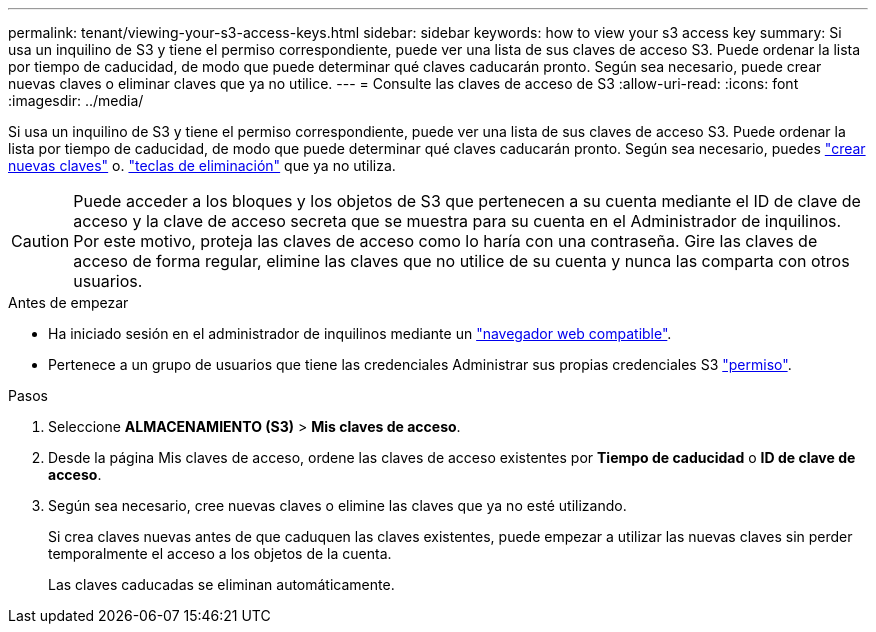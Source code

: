 ---
permalink: tenant/viewing-your-s3-access-keys.html 
sidebar: sidebar 
keywords: how to view your s3 access key 
summary: Si usa un inquilino de S3 y tiene el permiso correspondiente, puede ver una lista de sus claves de acceso S3. Puede ordenar la lista por tiempo de caducidad, de modo que puede determinar qué claves caducarán pronto. Según sea necesario, puede crear nuevas claves o eliminar claves que ya no utilice. 
---
= Consulte las claves de acceso de S3
:allow-uri-read: 
:icons: font
:imagesdir: ../media/


[role="lead"]
Si usa un inquilino de S3 y tiene el permiso correspondiente, puede ver una lista de sus claves de acceso S3. Puede ordenar la lista por tiempo de caducidad, de modo que puede determinar qué claves caducarán pronto. Según sea necesario, puedes link:creating-your-own-s3-access-keys.html["crear nuevas claves"] o. link:deleting-your-own-s3-access-keys.html["teclas de eliminación"] que ya no utiliza.


CAUTION: Puede acceder a los bloques y los objetos de S3 que pertenecen a su cuenta mediante el ID de clave de acceso y la clave de acceso secreta que se muestra para su cuenta en el Administrador de inquilinos. Por este motivo, proteja las claves de acceso como lo haría con una contraseña. Gire las claves de acceso de forma regular, elimine las claves que no utilice de su cuenta y nunca las comparta con otros usuarios.

.Antes de empezar
* Ha iniciado sesión en el administrador de inquilinos mediante un link:../admin/web-browser-requirements.html["navegador web compatible"].
* Pertenece a un grupo de usuarios que tiene las credenciales Administrar sus propias credenciales S3 link:tenant-management-permissions.html["permiso"].


.Pasos
. Seleccione *ALMACENAMIENTO (S3)* > *Mis claves de acceso*.
. Desde la página Mis claves de acceso, ordene las claves de acceso existentes por *Tiempo de caducidad* o *ID de clave de acceso*.
. Según sea necesario, cree nuevas claves o elimine las claves que ya no esté utilizando.
+
Si crea claves nuevas antes de que caduquen las claves existentes, puede empezar a utilizar las nuevas claves sin perder temporalmente el acceso a los objetos de la cuenta.

+
Las claves caducadas se eliminan automáticamente.


